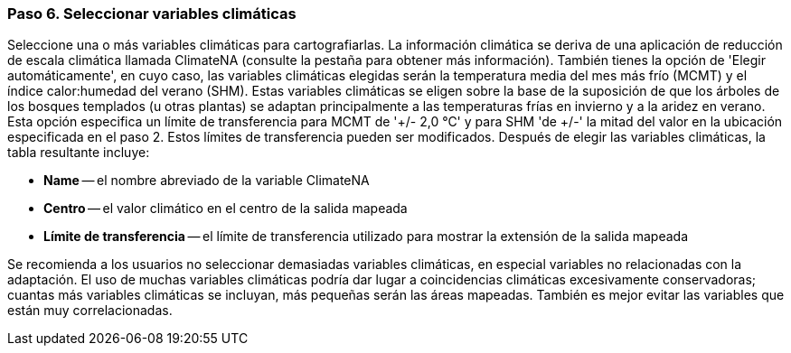 === Paso 6. Seleccionar variables climáticas

Seleccione una o más variables climáticas para cartografiarlas. La información climática se deriva de una aplicación de reducción de escala climática llamada ClimateNA (consulte la pestaña para obtener más información). También tienes la opción de 'Elegir automáticamente', en cuyo caso, las variables climáticas elegidas serán la temperatura media del mes más frío (MCMT) y el índice calor:humedad del verano (SHM). Estas variables climáticas se eligen sobre la base de la suposición de que los árboles de los bosques templados (u otras plantas) se adaptan principalmente a las temperaturas frías en invierno y a la aridez en verano. Esta opción especifica un límite de transferencia para MCMT de '+/- 2,0 °C' y para SHM 'de +/-' la mitad del valor en la ubicación especificada en el paso 2. Estos límites de transferencia pueden ser modificados. Después de elegir las variables climáticas, la tabla resultante incluye:

* *Name* -- el nombre abreviado de la variable ClimateNA
* *Centro* -- el valor climático en el centro de la salida mapeada
* *Límite de transferencia* -- el límite de transferencia utilizado para mostrar la extensión de la salida mapeada

Se recomienda a los usuarios no seleccionar demasiadas variables climáticas, en especial variables no relacionadas con la adaptación. El uso de muchas variables climáticas podría dar lugar a coincidencias climáticas excesivamente conservadoras; cuantas más variables climáticas se incluyan, más pequeñas serán las áreas mapeadas. También es mejor evitar las variables que están muy correlacionadas.
